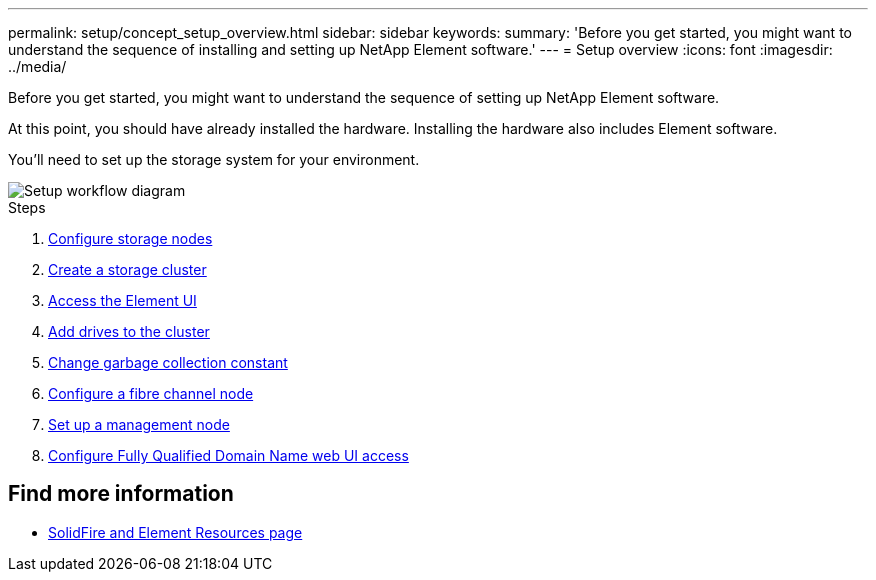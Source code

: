---
permalink: setup/concept_setup_overview.html
sidebar: sidebar
keywords:
summary: 'Before you get started, you might want to understand the sequence of installing and setting up NetApp Element software.'
---
= Setup overview
:icons: font
:imagesdir: ../media/

[.lead]
Before you get started, you might want to understand the sequence of setting up NetApp Element software.

At this point, you should have already installed the hardware. Installing the hardware also includes Element software.

You'll need to set up the storage system for your environment.

image::../media/sf_and_element_workflow_for_setup_shorter_workflow.png[Setup workflow diagram]

.Steps

. link:../setup/concept_setup_configure_a_storage_node.html[Configure storage nodes]
. link:../setup/task_setup_create_a_storage_cluster.html[Create a storage cluster]
. link:../setup/task_post_deploy_access_the_element_software_user_interface.html[Access the Element UI]
. link:../setup/task_setup_add_drives_to_a_cluster.html[Add drives to the cluster]
. link:../setup/task_setup_change_the_garbage_collection_constant.html[Change garbage collection constant]
. link:../setup/concept_setup_fc_configure_a_fibre_channel_node.html[Configure a fibre channel node]
. link:..setup/task_setup_gh_redirect_set_up_a_management_node.html[Set up a management node]
. link:../setup/task_setup_configure_fqdn_web_ui_access.html[Configure Fully Qualified Domain Name web UI access]

== Find more information
* https://www.netapp.com/data-storage/solidfire/documentation[SolidFire and Element Resources page^]
